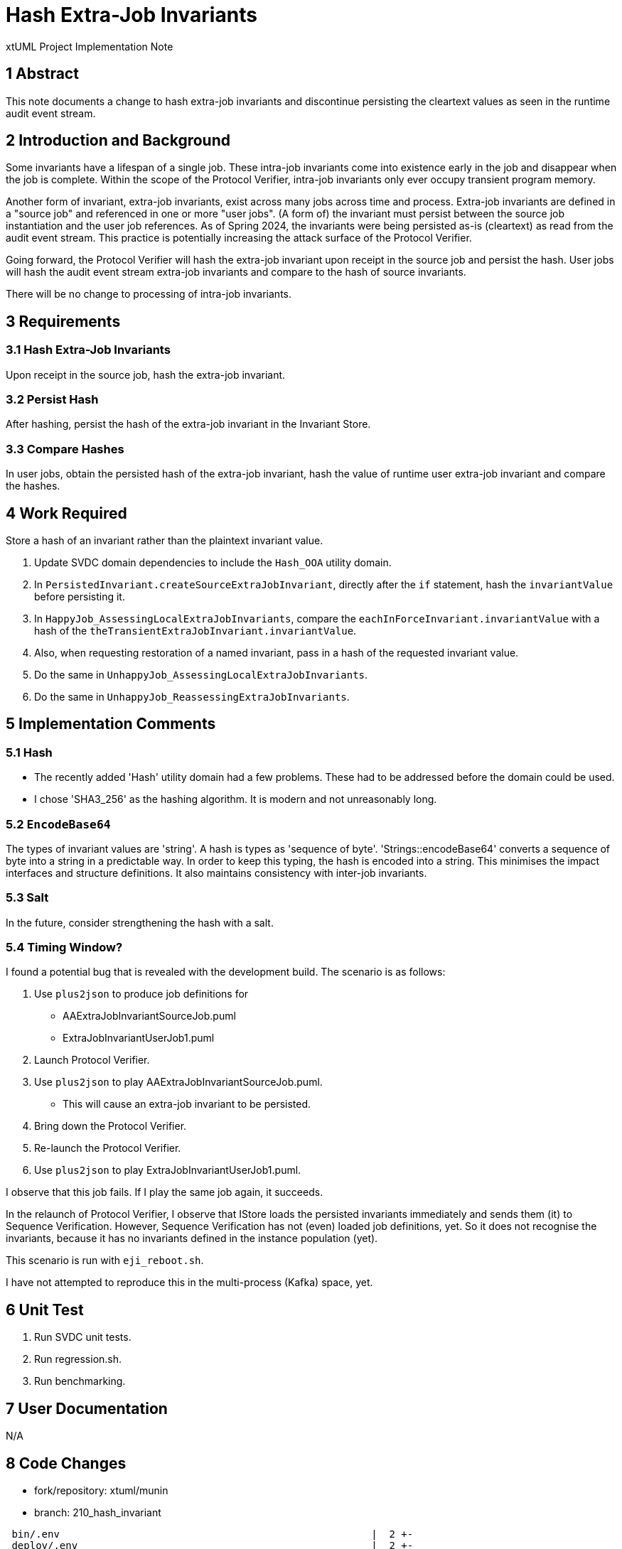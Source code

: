 = Hash Extra-Job Invariants

xtUML Project Implementation Note

== 1 Abstract

This note documents a change to hash extra-job invariants and discontinue
persisting the cleartext values as seen in the runtime audit event
stream.

== 2 Introduction and Background

Some invariants have a lifespan of a single job.  These intra-job
invariants come into existence early in the job and disappear when the job
is complete.  Within the scope of the Protocol Verifier, intra-job
invariants only ever occupy transient program memory.

Another form of invariant, extra-job invariants, exist across many jobs across
time and process.  Extra-job invariants are defined in a "source job" and
referenced in one or more "user jobs".  (A form of) the invariant must persist
between the source job instantiation and the user job references.  As of Spring
2024, the invariants were being persisted as-is (cleartext) as read from the
audit event stream.  This practice is potentially increasing the attack surface
of the Protocol Verifier.

Going forward, the Protocol Verifier will hash the extra-job invariant
upon receipt in the source job and persist the hash.  User jobs will hash
the audit event stream extra-job invariants and compare to the hash of
source invariants.

There will be no change to processing of intra-job invariants.

== 3 Requirements

=== 3.1 Hash Extra-Job Invariants

Upon receipt in the source job, hash the extra-job invariant.

=== 3.2 Persist Hash

After hashing, persist the hash of the extra-job invariant in the Invariant
Store.

=== 3.3 Compare Hashes

In user jobs, obtain the persisted hash of the extra-job invariant, hash
the value of runtime user extra-job invariant and compare the hashes.

== 4 Work Required

Store a hash of an invariant rather than the plaintext invariant value.

. Update SVDC domain dependencies to include the `Hash_OOA` utility domain.
. In `PersistedInvariant.createSourceExtraJobInvariant`, directly after
  the `if` statement, hash the `invariantValue` before persisting it.
. In `HappyJob_AssessingLocalExtraJobInvariants`, compare the
  `eachInForceInvariant.invariantValue` with a hash of the
  `theTransientExtraJobInvariant.invariantValue`.
. Also, when requesting restoration of a named invariant, pass in a
  hash of the requested invariant value.
. Do the same in `UnhappyJob_AssessingLocalExtraJobInvariants`.
. Do the same in `UnhappyJob_ReassessingExtraJobInvariants`.

== 5 Implementation Comments

=== 5.1 Hash

* The recently added 'Hash' utility domain had a few problems.  These had
  to be addressed before the domain could be used.
* I chose 'SHA3_256' as the hashing algorithm.  It is modern and not
  unreasonably long.

=== 5.2 `EncodeBase64`

The types of invariant values are 'string'.  A hash is types as 'sequence
of byte'.  'Strings::encodeBase64' converts a sequence of byte into a
string in a predictable way.  In order to keep this typing, the hash is
encoded into a string.  This minimises the impact interfaces and structure
definitions.  It also maintains consistency with inter-job invariants.

=== 5.3 Salt

In the future, consider strengthening the hash with a salt.

=== 5.4 Timing Window?

I found a potential bug that is revealed with the development build.
The scenario is as follows:

. Use `plus2json` to produce job definitions for
  ** AAExtraJobInvariantSourceJob.puml
  ** ExtraJobInvariantUserJob1.puml
. Launch Protocol Verifier.
. Use `plus2json` to play AAExtraJobInvariantSourceJob.puml.
  ** This will cause an extra-job invariant to be persisted.
. Bring down the Protocol Verifier.
. Re-launch the Protocol Verifier.
. Use `plus2json` to play ExtraJobInvariantUserJob1.puml.

I observe that this job fails.  If I play the same job again, it succeeds.

In the relaunch of Protocol Verifier, I observe that IStore loads the
persisted invariants immediately and sends them (it) to Sequence
Verification.  However, Sequence Verification has not (even) loaded job
definitions, yet.  So it does not recognise the invariants, because it has
no invariants defined in the instance population (yet).

This scenario is run with `eji_reboot.sh`.

I have not attempted to reproduce this in the multi-process (Kafka) space, yet.

== 6 Unit Test

. Run SVDC unit tests.
. Run regression.sh.
. Run benchmarking.

== 7 User Documentation

N/A

== 8 Code Changes

- fork/repository:  xtuml/munin
- branch:  210_hash_invariant

----
 bin/.env                                                    |  2 +-
 deploy/.env                                                 |  2 +-
 doc/notes/210_hash_invariant_int.adoc                       | 98 +++++++++++++++++++++++++++
 .../HappyJob/InstanceStateMachine/InstanceStateMachine.masl | 31 +++++++--
 .../SVDCclasses/PersistedInvariant/PersistedInvariant.masl  | 15 ++--
 .../InstanceStateMachine/InstanceStateMachine.masl          | 15 +++-
 .../SVDCdomain/AESequenceDC/functions/functions.masl        | 45 ++++++------
 models/utils/Hash.int                                       | 55 +++++++++++++++
 tests/eji_reboot.sh                                         | 48 +++++++++++++
 10 files changed, 276 insertions(+), 39 deletions(-)
----

== 9 Document References

. [[dr-1]] https://github.com/xtuml/munin/issues/210[210 - Hash persisted invariants]

---

This work is licensed under the Creative Commons CC0 License

---
